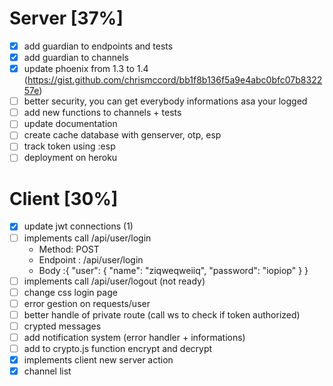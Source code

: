 * Server [37%]
- [X] add guardian to endpoints and tests
- [X] add guardian to channels
- [X] update phoenix from 1.3 to 1.4 (https://gist.github.com/chrismccord/bb1f8b136f5a9e4abc0bfc07b832257e)
- [ ] better security, you can get everybody informations asa your logged
- [ ] add new functions to channels + tests
- [ ] update documentation
- [ ] create cache database with genserver, otp, esp
- [ ] track token using :esp
- [ ] deployment on heroku

* Client [30%]
- [X] update jwt connections (1)
- [ ] implements call /api/user/login
  - Method: POST
  - Endpoint : /api/user/login
  - Body :{
      "user": {
        "name": "ziqweqweiiq",
        "password": "iopiop"
      }
    }
- [ ] implements call /api/user/logout (not ready)
- [ ] change css login page
- [ ] error gestion on requests/user
- [ ] better handle of private route (call ws to check if token authorized)
- [ ] crypted messages
- [ ] add notification system (error handler + informations)
- [ ] add to crypto.js function encrypt and decrypt
- [X] implements client new server action
- [X] channel list
